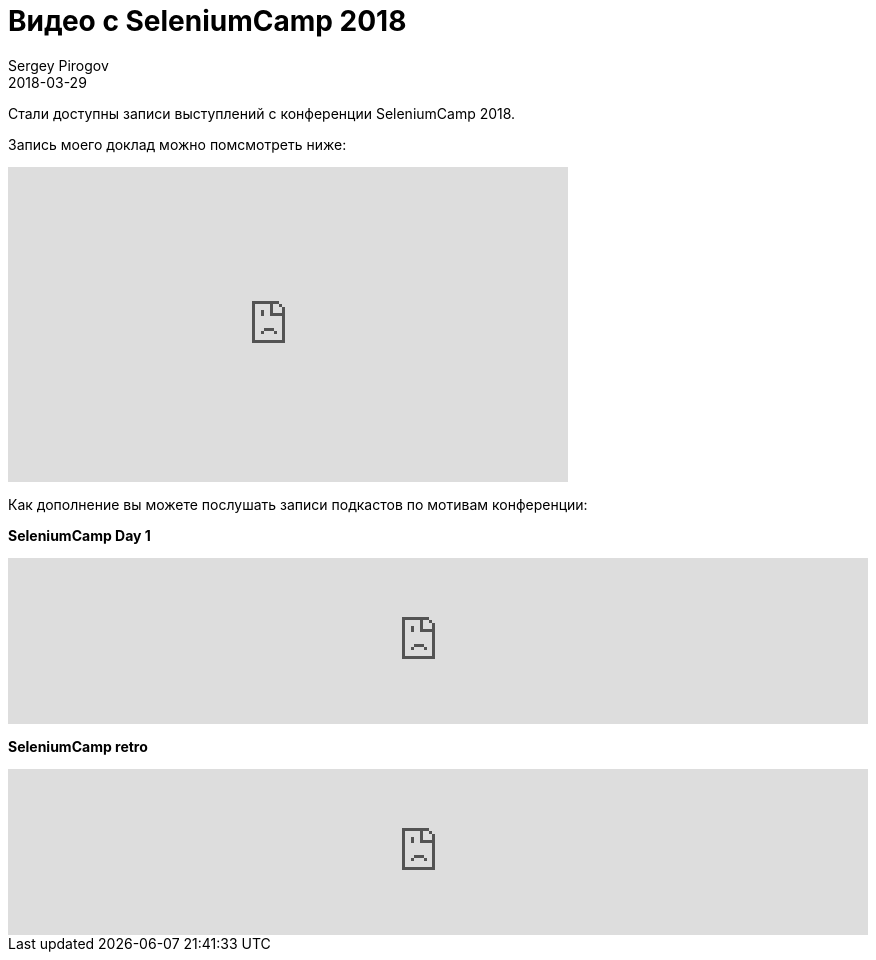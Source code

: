 = Видео с SeleniumCamp 2018
Sergey Pirogov
2018-03-29
:jbake-type: post
:jbake-tags: Конференции, Видео
:jbake-summary: Видео моего выступления с SeleniumCamp 2018

Стали доступны записи выступлений с конференции SeleniumCamp 2018.

Запись моего доклад можно помсмотреть ниже:

++++
<iframe width="560" height="315" src="https://www.youtube.com/embed/s48RA9SJ8t8" frameborder="0" allow="autoplay; encrypted-media" allowfullscreen></iframe>
++++

Как дополнение вы можете послушать записи подкастов по мотивам конференции:

*SeleniumCamp Day 1*
++++
<iframe width="100%" height="166" scrolling="no" frameborder="no" allow="autoplay" src="https://w.soundcloud.com/player/?url=https%3A//api.soundcloud.com/tracks/407994264&color=%238cb092&auto_play=false&hide_related=false&show_comments=true&show_user=true&show_reposts=false&show_teaser=true"></iframe>
++++

*SeleniumCamp retro*
++++
<iframe width="100%" height="166" scrolling="no" frameborder="no" allow="autoplay" src="https://w.soundcloud.com/player/?url=https%3A//api.soundcloud.com/tracks/411985032&color=%238cb092&auto_play=false&hide_related=false&show_comments=true&show_user=true&show_reposts=false&show_teaser=true"></iframe>
++++